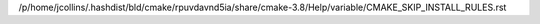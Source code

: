 /p/home/jcollins/.hashdist/bld/cmake/rpuvdavnd5ia/share/cmake-3.8/Help/variable/CMAKE_SKIP_INSTALL_RULES.rst